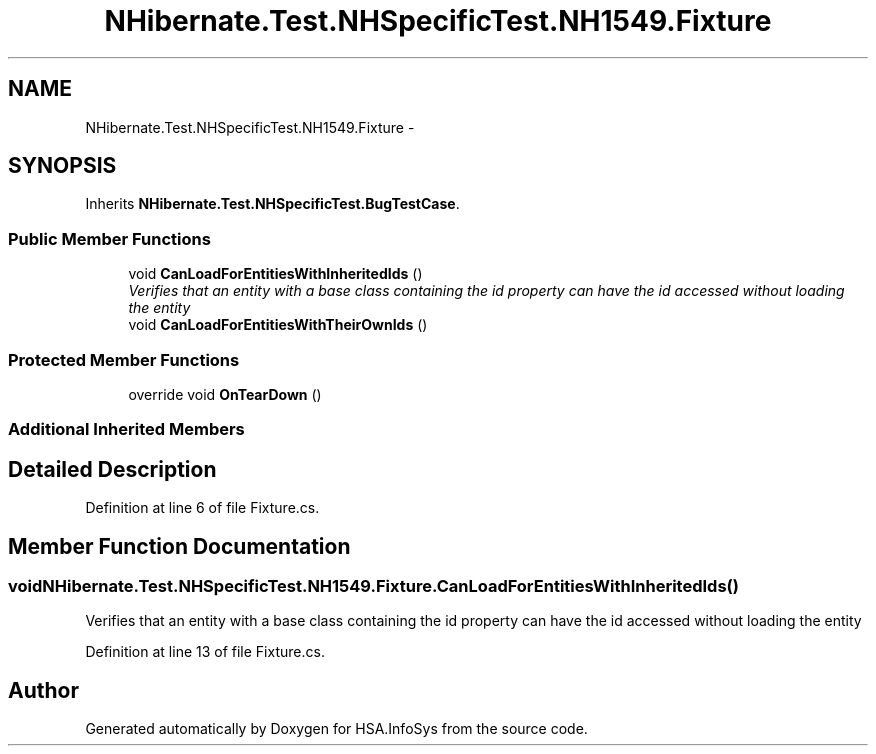 .TH "NHibernate.Test.NHSpecificTest.NH1549.Fixture" 3 "Fri Jul 5 2013" "Version 1.0" "HSA.InfoSys" \" -*- nroff -*-
.ad l
.nh
.SH NAME
NHibernate.Test.NHSpecificTest.NH1549.Fixture \- 
.SH SYNOPSIS
.br
.PP
.PP
Inherits \fBNHibernate\&.Test\&.NHSpecificTest\&.BugTestCase\fP\&.
.SS "Public Member Functions"

.in +1c
.ti -1c
.RI "void \fBCanLoadForEntitiesWithInheritedIds\fP ()"
.br
.RI "\fIVerifies that an entity with a base class containing the id property can have the id accessed without loading the entity \fP"
.ti -1c
.RI "void \fBCanLoadForEntitiesWithTheirOwnIds\fP ()"
.br
.in -1c
.SS "Protected Member Functions"

.in +1c
.ti -1c
.RI "override void \fBOnTearDown\fP ()"
.br
.in -1c
.SS "Additional Inherited Members"
.SH "Detailed Description"
.PP 
Definition at line 6 of file Fixture\&.cs\&.
.SH "Member Function Documentation"
.PP 
.SS "void NHibernate\&.Test\&.NHSpecificTest\&.NH1549\&.Fixture\&.CanLoadForEntitiesWithInheritedIds ()"

.PP
Verifies that an entity with a base class containing the id property can have the id accessed without loading the entity 
.PP
Definition at line 13 of file Fixture\&.cs\&.

.SH "Author"
.PP 
Generated automatically by Doxygen for HSA\&.InfoSys from the source code\&.
